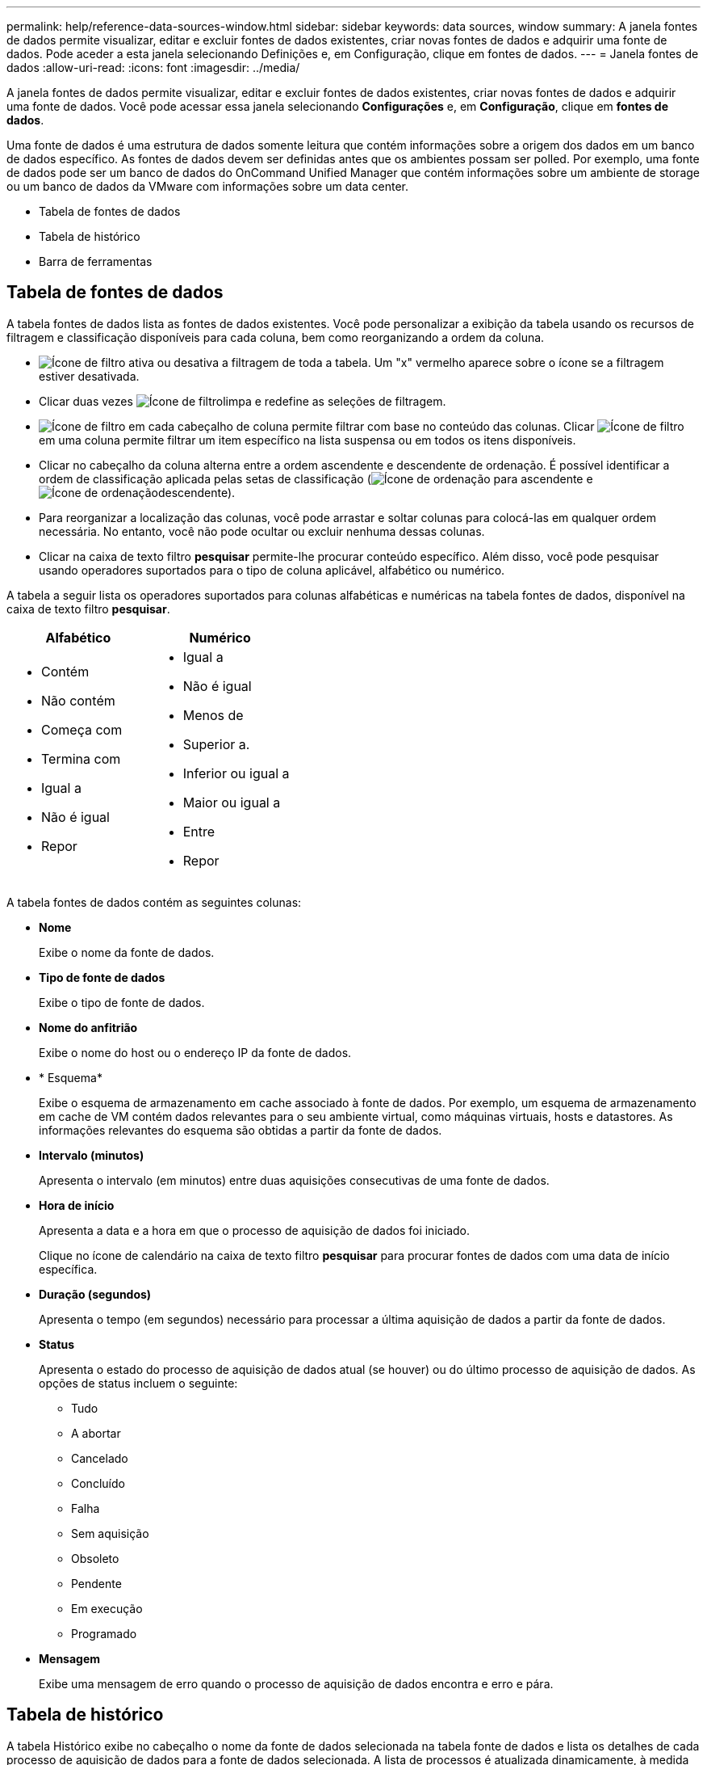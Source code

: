 ---
permalink: help/reference-data-sources-window.html 
sidebar: sidebar 
keywords: data sources, window 
summary: A janela fontes de dados permite visualizar, editar e excluir fontes de dados existentes, criar novas fontes de dados e adquirir uma fonte de dados. Pode aceder a esta janela selecionando Definições e, em Configuração, clique em fontes de dados. 
---
= Janela fontes de dados
:allow-uri-read: 
:icons: font
:imagesdir: ../media/


[role="lead"]
A janela fontes de dados permite visualizar, editar e excluir fontes de dados existentes, criar novas fontes de dados e adquirir uma fonte de dados. Você pode acessar essa janela selecionando *Configurações* e, em *Configuração*, clique em *fontes de dados*.

Uma fonte de dados é uma estrutura de dados somente leitura que contém informações sobre a origem dos dados em um banco de dados específico. As fontes de dados devem ser definidas antes que os ambientes possam ser polled. Por exemplo, uma fonte de dados pode ser um banco de dados do OnCommand Unified Manager que contém informações sobre um ambiente de storage ou um banco de dados da VMware com informações sobre um data center.

* Tabela de fontes de dados
* Tabela de histórico
* Barra de ferramentas




== Tabela de fontes de dados

A tabela fontes de dados lista as fontes de dados existentes. Você pode personalizar a exibição da tabela usando os recursos de filtragem e classificação disponíveis para cada coluna, bem como reorganizando a ordem da coluna.

* image:../media/filter_icon_wfa.gif["Ícone de filtro"] ativa ou desativa a filtragem de toda a tabela. Um "x" vermelho aparece sobre o ícone se a filtragem estiver desativada.
* Clicar duas vezes image:../media/filter_icon_wfa.gif["Ícone de filtro"]limpa e redefine as seleções de filtragem.
* image:../media/wfa_filter_icon.gif["Ícone de filtro"] em cada cabeçalho de coluna permite filtrar com base no conteúdo das colunas. Clicar image:../media/wfa_filter_icon.gif["Ícone de filtro"] em uma coluna permite filtrar um item específico na lista suspensa ou em todos os itens disponíveis.
* Clicar no cabeçalho da coluna alterna entre a ordem ascendente e descendente de ordenação. É possível identificar a ordem de classificação aplicada pelas setas de classificação (image:../media/wfa_sortarrow_up_icon.gif["Ícone de ordenação"] para ascendente e image:../media/wfa_sortarrow_down_icon.gif["Ícone de ordenação"]descendente).
* Para reorganizar a localização das colunas, você pode arrastar e soltar colunas para colocá-las em qualquer ordem necessária. No entanto, você não pode ocultar ou excluir nenhuma dessas colunas.
* Clicar na caixa de texto filtro *pesquisar* permite-lhe procurar conteúdo específico. Além disso, você pode pesquisar usando operadores suportados para o tipo de coluna aplicável, alfabético ou numérico.


A tabela a seguir lista os operadores suportados para colunas alfabéticas e numéricas na tabela fontes de dados, disponível na caixa de texto filtro *pesquisar*.

[cols="2*"]
|===
| Alfabético | Numérico 


 a| 
* Contém
* Não contém
* Começa com
* Termina com
* Igual a
* Não é igual
* Repor

 a| 
* Igual a
* Não é igual
* Menos de
* Superior a.
* Inferior ou igual a
* Maior ou igual a
* Entre
* Repor


|===
A tabela fontes de dados contém as seguintes colunas:

* *Nome*
+
Exibe o nome da fonte de dados.

* *Tipo de fonte de dados*
+
Exibe o tipo de fonte de dados.

* *Nome do anfitrião*
+
Exibe o nome do host ou o endereço IP da fonte de dados.

* * Esquema*
+
Exibe o esquema de armazenamento em cache associado à fonte de dados. Por exemplo, um esquema de armazenamento em cache de VM contém dados relevantes para o seu ambiente virtual, como máquinas virtuais, hosts e datastores. As informações relevantes do esquema são obtidas a partir da fonte de dados.

* *Intervalo (minutos)*
+
Apresenta o intervalo (em minutos) entre duas aquisições consecutivas de uma fonte de dados.

* *Hora de início*
+
Apresenta a data e a hora em que o processo de aquisição de dados foi iniciado.

+
Clique no ícone de calendário na caixa de texto filtro *pesquisar* para procurar fontes de dados com uma data de início específica.

* *Duração (segundos)*
+
Apresenta o tempo (em segundos) necessário para processar a última aquisição de dados a partir da fonte de dados.

* *Status*
+
Apresenta o estado do processo de aquisição de dados atual (se houver) ou do último processo de aquisição de dados. As opções de status incluem o seguinte:

+
** Tudo
** A abortar
** Cancelado
** Concluído
** Falha
** Sem aquisição
** Obsoleto
** Pendente
** Em execução
** Programado


* *Mensagem*
+
Exibe uma mensagem de erro quando o processo de aquisição de dados encontra e erro e pára.





== Tabela de histórico

A tabela Histórico exibe no cabeçalho o nome da fonte de dados selecionada na tabela fonte de dados e lista os detalhes de cada processo de aquisição de dados para a fonte de dados selecionada. A lista de processos é atualizada dinamicamente, à medida que os processos de aquisição de dados ocorrem. Você pode personalizar a exibição da tabela usando os recursos de filtragem e classificação disponíveis para cada coluna, bem como reorganizando a ordem da coluna.

* image:../media/filter_icon_wfa.gif["Ícone de filtro"] ativa ou desativa a filtragem de toda a tabela. Um "x" vermelho aparece sobre o ícone se a filtragem estiver desativada.
* Clicar duas vezes image:../media/filter_icon_wfa.gif["Ícone de filtro"]limpa e redefine as seleções de filtragem.
* image:../media/wfa_filter_icon.gif["Ícone de filtro"] em cada cabeçalho de coluna permite filtrar com base no conteúdo das colunas. Clicar image:../media/wfa_filter_icon.gif["Ícone de filtro"] em uma coluna permite filtrar um item específico na lista suspensa ou em todos os itens disponíveis.
* Clicar no cabeçalho da coluna alterna entre a ordem ascendente e descendente de ordenação. É possível identificar a ordem de classificação aplicada pelas setas de classificação (image:../media/wfa_sortarrow_up_icon.gif["Ícone de ordenação"] para ascendente e image:../media/wfa_sortarrow_down_icon.gif["Ícone de ordenação"]descendente).
* Para reorganizar a localização das colunas, você pode arrastar e soltar colunas para colocá-las em qualquer ordem necessária. No entanto, você não pode ocultar ou excluir nenhuma dessas colunas.
* Clicar na caixa de texto filtro *pesquisar* permite-lhe procurar conteúdo específico. Além disso, você pode pesquisar usando operadores suportados para o tipo de coluna aplicável, alfabético ou numérico.


A tabela a seguir lista os operadores suportados para colunas alfabéticas e numéricas na tabela Histórico, disponível na caixa de texto filtro *pesquisar*.

[cols="2*"]
|===
| Alfabético | Numérico 


 a| 
* Contém
* Não contém
* Começa com
* Termina com
* Igual a
* Não é igual
* Repor

 a| 
* Igual a
* Não é igual
* Menos de
* Superior a.
* Inferior ou igual a
* Maior ou igual a
* Entre
* Repor


|===
A tabela Histórico contém as seguintes colunas:

* *ID*
+
Apresenta o número de identificação do processo de aquisição de dados.

+
O número de identificação é único e é atribuído pelo servidor quando inicia o processo de aquisição de dados.

* *Hora de início*
+
Apresenta a data e a hora em que o processo de aquisição de dados foi iniciado.

+
Clique no ícone de calendário na caixa de texto filtro *pesquisar* para procurar processos de aquisição de dados iniciados numa data específica.

* *Duração (segundos)*
+
Apresenta o período de tempo (em segundos) do último processo de aquisição a partir da fonte de dados.

* *Aquisição planejada*
+
Apresenta a data e a hora programadas para o processo de aquisição de dados.

+
Clique no ícone de calendário na caixa de texto filtro *pesquisar* para procurar aquisições de dados agendadas para uma data específica.

* *Tipo de agendamento*
+
Exibe o tipo de agendamento. Os tipos de agendamento incluem o seguinte:

+
** Tudo
** Imediato
** Recorrente
** Desconhecido


* *Status*
+
Apresenta o estado do processo de aquisição de dados atual (se houver) ou do último processo de aquisição de dados. As opções de status incluem o seguinte:

+
** Tudo
** A abortar
** Cancelado
** Concluído
** Falha
** Obsoleto
** Pendente
** Em execução
** Programado
** Sem aquisição


* *Mensagem*
+
Exibe uma mensagem sobre o erro encontrado durante o processo de aquisição de dados, quando o processo parou e não pôde continuar.





== Barra de ferramentas

A barra de ferramentas está localizada acima dos cabeçalhos das colunas da tabela fontes de dados. Pode utilizar os ícones na barra de ferramentas para executar várias acões. Você também pode executar essas ações usando o menu de clique com o botão direito do Mouse na janela.

* image:../media/new_wfa_icon.gif["Novo ícone"]* (Novo)*
+
Abre a caixa de diálogo Nova fonte de dados, que permite adicionar uma nova fonte de dados.

* image:../media/edit_wfa_icon.gif["Ícone de edição"]* (Editar)*
+
Abre a caixa de diálogo Editar origem de dados, que permite editar a fonte de dados selecionada.

* image:../media/delete_wfa_icon.gif["Eliminar ícone"]* (Apagar)*
+
Abre a caixa de diálogo Excluir fonte de dados de confirmação, que permite excluir a fonte de dados selecionada.

* image:../media/acquire_now_wfa_icon.gif["Ícone adquirir agora"]* (Adquirir agora)*
+
Inicia o processo de aquisição para a fonte de dados selecionada.

* image:../media/reset_scheme_wfa_icon.gif["Repor ícone de esquema"]* (Redefinir esquema)*
+
Abre a caixa de diálogo Redefinir esquema de confirmação. Esta caixa de diálogo permite redefinir o armazenamento em cache para o esquema selecionado. A cache é redefinida durante o próximo processo de aquisição de dados.

+

IMPORTANT: O processo de redefinição exclui todos os dados armazenados em cache, incluindo todas as tabelas. Todo o cache é construído desde o início durante o próximo processo de aquisição de dados.


